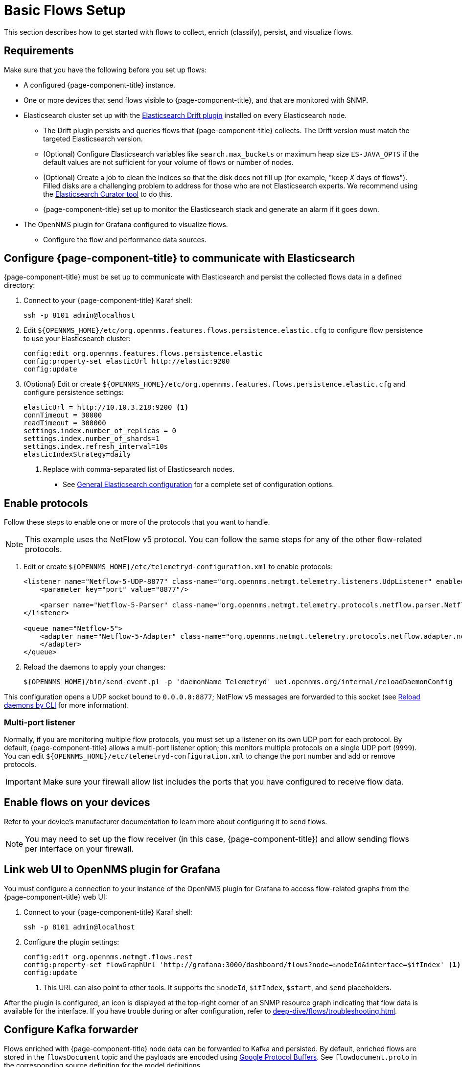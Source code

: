 
[[flows-basic]]
= Basic Flows Setup

This section describes how to get started with flows to collect, enrich (classify), persist, and visualize flows.

== Requirements

Make sure that you have the following before you set up flows:

* A configured {page-component-title} instance.
* One or more devices that send flows visible to {page-component-title}, and that are monitored with SNMP.
* Elasticsearch cluster set up with the https://github.com/OpenNMS/elasticsearch-drift-plugin[Elasticsearch Drift plugin] installed on every Elasticsearch node.
** The Drift plugin persists and queries flows that {page-component-title} collects.
The Drift version must match the targeted Elasticsearch version.
** (Optional) Configure Elasticsearch variables like `search.max_buckets` or maximum heap size `ES-JAVA_OPTS` if the default values are not sufficient for your volume of flows or number of nodes.
** (Optional) Create a job to clean the indices so that the disk does not fill up (for example, "keep _X_ days of flows").
Filled disks are a challenging problem to address for those who are not Elasticsearch experts.
We recommend using the https://www.elastic.co/guide/en/elasticsearch/client/curator/current/index.html[Elasticsearch Curator tool] to do this.
** {page-component-title} set up to monitor the Elasticsearch stack and generate an alarm if it goes down.
* The OpenNMS plugin for Grafana configured to visualize flows.
** Configure the flow and performance data sources.

== Configure {page-component-title} to communicate with Elasticsearch

{page-component-title} must be set up to communicate with Elasticsearch and persist the collected flows data in a defined directory:

. Connect to your {page-component-title} Karaf shell:
+
[source, console]
----
ssh -p 8101 admin@localhost
----

. Edit `$\{OPENNMS_HOME}/etc/org.opennms.features.flows.persistence.elastic.cfg` to configure flow persistence to use your Elasticsearch cluster:
+
[source, karaf]
----
config:edit org.opennms.features.flows.persistence.elastic
config:property-set elasticUrl http://elastic:9200
config:update
----

. (Optional) Edit or create `$\{OPENNMS_HOME}/etc/org.opennms.features.flows.persistence.elastic.cfg` and configure persistence settings:
+
[source, xml]
----
elasticUrl = http://10.10.3.218:9200 <1>
connTimeout = 30000
readTimeout = 300000
settings.index.number_of_replicas = 0
settings.index.number_of_shards=1
settings.index.refresh_interval=10s
elasticIndexStrategy=daily
----
<1> Replace with comma-separated list of Elasticsearch nodes.

** See <<deep-dive/elasticsearch/introduction.adoc#ga-elasticsearch-integration-configuration, General Elasticsearch configuration>> for a complete set of configuration options.

== Enable protocols

Follow these steps to enable one or more of the protocols that you want to handle.

NOTE: This example uses the NetFlow v5 protocol.
You can follow the same steps for any of the other flow-related protocols.

. Edit or create `$\{OPENNMS_HOME}/etc/telemetryd-configuration.xml` to enable protocols:
+
[source, xml]
----
<listener name="Netflow-5-UDP-8877" class-name="org.opennms.netmgt.telemetry.listeners.UdpListener" enabled="true">
    <parameter key="port" value="8877"/>

    <parser name="Netflow-5-Parser" class-name="org.opennms.netmgt.telemetry.protocols.netflow.parser.Netflow5UdpParser" queue="Netflow-5" />
</listener>

<queue name="Netflow-5">
    <adapter name="Netflow-5-Adapter" class-name="org.opennms.netmgt.telemetry.protocols.netflow.adapter.netflow5.Netflow5Adapter" enabled="true">
    </adapter>
</queue>
----

. Reload the daemons to apply your changes:
+
[source, console]
${OPENNMS_HOME}/bin/send-event.pl -p 'daemonName Telemetryd' uei.opennms.org/internal/reloadDaemonConfig

This configuration opens a UDP socket bound to `0.0.0.0:8877`; NetFlow v5 messages are forwarded to this socket (see <<deep-dive/admin/configuration/daemon-config-files.adoc#daemon-reload, Reload daemons by CLI>> for more information).

=== Multi-port listener

Normally, if you are monitoring multiple flow protocols, you must set up a listener on its own UDP port for each protocol.
By default, {page-component-title} allows a multi-port listener option; this monitors multiple protocols on a single UDP port (`9999`).
You can edit `$\{OPENNMS_HOME}/etc/telemetryd-configuration.xml` to change the port number and add or remove protocols.

IMPORTANT: Make sure your firewall allow list includes the ports that you have configured to receive flow data.

== Enable flows on your devices

Refer to your device's manufacturer documentation to learn more about configuring it to send flows.

NOTE: You may need to set up the flow receiver (in this case, {page-component-title}) and allow sending flows per interface on your firewall.

== Link web UI to OpenNMS plugin for Grafana

You must configure a connection to your instance of the OpenNMS plugin for Grafana to access flow-related graphs from the {page-component-title} web UI:

. Connect to your {page-component-title} Karaf shell:
+
[source, console]
ssh -p 8101 admin@localhost

. Configure the plugin settings:
+
[source, karaf]
----
config:edit org.opennms.netmgt.flows.rest
config:property-set flowGraphUrl 'http://grafana:3000/dashboard/flows?node=$nodeId&interface=$ifIndex' <1>
config:update
----
<1> This URL can also point to other tools.
It supports the `$nodeId`, `$ifIndex`, `$start`, and `$end` placeholders.

After the plugin is configured, an icon is displayed at the top-right corner of an SNMP resource graph indicating that flow data is available for the interface.
If you have trouble during or after configuration, refer to xref:deep-dive/flows/troubleshooting.adoc[].

[[kafka-forwarder-config]]
== Configure Kafka forwarder

Flows enriched with {page-component-title} node data can be forwarded to Kafka and persisted.
By default, enriched flows are stored in the `flowsDocument` topic and the payloads are encoded using https://developers.google.com/protocol-buffers/[Google Protocol Buffers].
See `flowdocument.proto` in the corresponding source definition for the model definitions.

To enable JSON support, set `useJson` to `true`.

Follow these steps to configure forwarding flows to Kafka:

. Enable Kafka forwarding:
+
[source, console]
----
$ ssh -p 8101 admin@localhost
...
admin@opennms()> config:edit org.opennms.features.flows.persistence.elastic
admin@opennms()> config:property-set enableForwarding true
admin@opennms()> config:update
----

. Configure the Kafka server for flows:
+
[source, console]
----
$ ssh -p 8101 admin@localhost
...
admin@opennms()> config:edit org.opennms.features.flows.persistence.kafka
admin@opennms()> config:property-set bootstrap.servers 127.0.0.1:9092
admin@opennms()> config:property-set topic opennms-flows
admin@opennms()> config:update
----

== Next steps

After you set up basic flows monitoring, you may want to do some of the following tasks:

* Classify data flows.
+
{page-component-title} resolves flows to application names.
You can create rules to override the default classifications (see xref:deep-dive/flows/classification-engine.adoc[]).

* xref:deep-dive/flows/distributed.adoc[Enable remote flows data collection].
* xref:deep-dive/flows/sentinel/sentinel.adoc[Scale to manage large volumes of flows data].
* Add https://github.com/OpenNMS/nephron[OpenNMS Nephron] for aggregation and streaming analytics.
